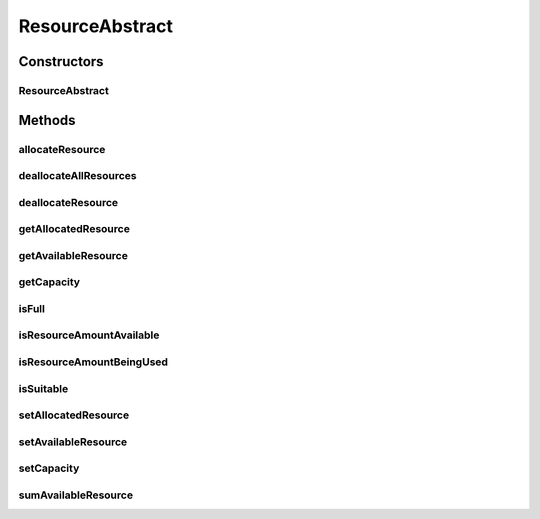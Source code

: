 .. java:import:: org.cloudbus.cloudsim.vms Vm

ResourceAbstract
================

.. java:package:: org.cloudbus.cloudsim.resources
   :noindex:

.. java:type:: public abstract class ResourceAbstract implements ResourceManageable

   A class that represent simple resources such as RAM, CPU or Bandwidth, storing, for instance, its capacity and amount of free available resource. The class is abstract just to ensure there will be an specific subclass for each kind of resource, allowing to differentiate, for instance, a RAM resource instance from a BW resource instance. The VM class also relies on this differentiation for generically getting a required resource (see \ :java:ref:`Vm.getResource(java.lang.Class)`\ ).

   :author: Manoel Campos da Silva Filho

Constructors
------------
ResourceAbstract
^^^^^^^^^^^^^^^^

.. java:constructor:: public ResourceAbstract(long capacity)
   :outertype: ResourceAbstract

Methods
-------
allocateResource
^^^^^^^^^^^^^^^^

.. java:method:: @Override public boolean allocateResource(long amountToAllocate)
   :outertype: ResourceAbstract

deallocateAllResources
^^^^^^^^^^^^^^^^^^^^^^

.. java:method:: @Override public long deallocateAllResources()
   :outertype: ResourceAbstract

deallocateResource
^^^^^^^^^^^^^^^^^^

.. java:method:: @Override public boolean deallocateResource(long amountToDeallocate)
   :outertype: ResourceAbstract

getAllocatedResource
^^^^^^^^^^^^^^^^^^^^

.. java:method:: @Override public long getAllocatedResource()
   :outertype: ResourceAbstract

getAvailableResource
^^^^^^^^^^^^^^^^^^^^

.. java:method:: @Override public long getAvailableResource()
   :outertype: ResourceAbstract

getCapacity
^^^^^^^^^^^

.. java:method:: @Override public long getCapacity()
   :outertype: ResourceAbstract

isFull
^^^^^^

.. java:method:: @Override public boolean isFull()
   :outertype: ResourceAbstract

isResourceAmountAvailable
^^^^^^^^^^^^^^^^^^^^^^^^^

.. java:method:: @Override public boolean isResourceAmountAvailable(long amountToCheck)
   :outertype: ResourceAbstract

isResourceAmountBeingUsed
^^^^^^^^^^^^^^^^^^^^^^^^^

.. java:method:: @Override public boolean isResourceAmountBeingUsed(long amountToCheck)
   :outertype: ResourceAbstract

isSuitable
^^^^^^^^^^

.. java:method:: @Override public boolean isSuitable(long newTotalAllocatedResource)
   :outertype: ResourceAbstract

setAllocatedResource
^^^^^^^^^^^^^^^^^^^^

.. java:method:: @Override public boolean setAllocatedResource(long newTotalAllocatedResource)
   :outertype: ResourceAbstract

setAvailableResource
^^^^^^^^^^^^^^^^^^^^

.. java:method:: protected final boolean setAvailableResource(long newAvailableResource)
   :outertype: ResourceAbstract

   Sets the given amount as available resource.

   :param newAvailableResource: the new amount of available resource to set
   :return: true if \ ``availableResource > 0 and availableResource <= capacity``\ , false otherwise

setCapacity
^^^^^^^^^^^

.. java:method:: @Override public final boolean setCapacity(long newCapacity)
   :outertype: ResourceAbstract

sumAvailableResource
^^^^^^^^^^^^^^^^^^^^

.. java:method:: protected boolean sumAvailableResource(long amountToSum)
   :outertype: ResourceAbstract

   Sum a given amount (negative or positive) of available (free) resource to the total available resource.

   :param amountToSum: the amount to sum in the current total available resource. If given a positive number, increases the total available resource; otherwise, decreases the total available resource.
   :return: true if the total available resource was changed; false otherwise

